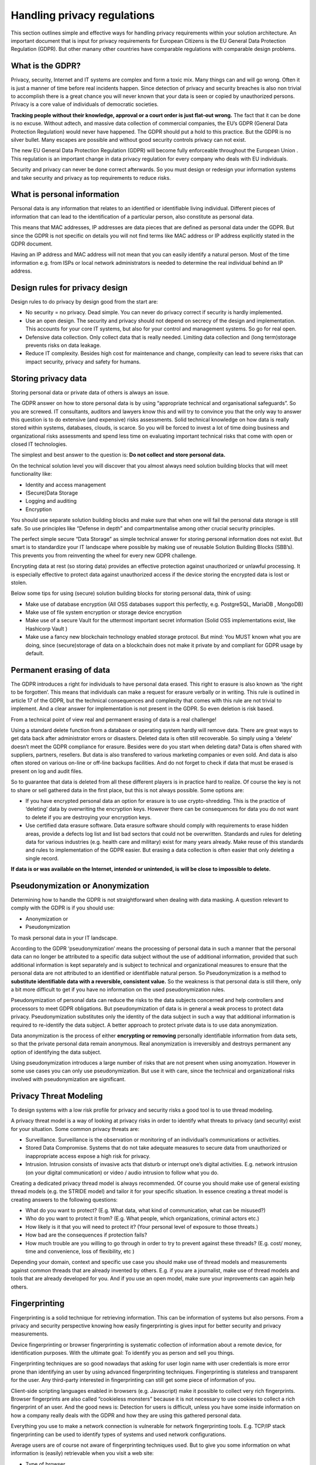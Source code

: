 
Handling privacy regulations
==============================

This section outlines simple and effective ways for handling privacy requirements within your solution architecture. An important document that is input for privacy requirements for European Citizens is the EU General Data Protection Regulation (GDPR). But other manany other countries have comparable regulations with comparable design problems.

What is the GDPR?
----------------------

Privacy, security, Internet  and IT systems are complex and form a toxic mix. Many things can and will go wrong. Often it is just a manner of time before real incidents happen. Since detection of privacy and security breaches is also non trivial to accomplish there is a great chance you will never known that your data is seen or copied by unauthorized persons. Privacy is a core value of individuals of democratic societies. 

**Tracking people without their knowledge, approval or a court order is just flat-out wrong.** The fact that it can be done is no excuse. Without adtech, and massive data collection of commercial companies, the EU’s GDPR (General Data Protection Regulation) would never have happened. The GDPR should put a hold to this practice. But the GDPR is no silver bullet. Many escapes are possible and without good security controls privacy can not exist.

The new EU General Data Protection Regulation (GDPR) will become fully enforceable throughout the European Union . This regulation is an important change in data privacy regulation for every company who deals with EU individuals. 

Security and privacy can never be done correct afterwards. So you must design or redesign your information systems and take security and privacy as top requirements to reduce risks. 

What is personal information
----------------------------------

Personal data is any information that relates to an identified or identifiable living individual. Different pieces of information that can lead to the identification of a particular person, also constitute as personal data. 

This means that MAC addresses, IP addresses are data pieces that are defined as personal data under the GDPR. But since the GDPR is not specific on details you will not find terms like MAC address or IP address explicitly stated in the GDPR document.

Having an IP address and MAC address will not mean that you can easily identify a natural person. Most of the time information e.g. from ISPs or local network administrators is needed to determine the real individual behind an IP address.



Design rules for privacy design
-----------------------------------

Design rules to do privacy by design good from the start are:

* No security = no privacy. Dead simple. You can never do privacy correct if security is hardly implemented.
* Use an open design. The security and privacy should not depend on secrecy of the design and implementation. This accounts for your core IT systems, but also for your control and management systems. So go for real open.
* Defensive data collection. Only collect data that is really needed. Limiting data collection and (long term)storage prevents risks on data leakage.
* Reduce IT complexity. Besides high cost for maintenance and change, complexity can lead to severe risks that can impact security, privacy and safety for humans. 

Storing privacy data
-----------------------

Storing personal data or private data of others is always an issue.

The GDPR answer on how to store personal data is by using  “appropriate technical and organisational safeguards”.  So you are screwed. IT consultants, auditors and lawyers know this and will try to convince you that the only way to answer this question is to do extensive (and expensive) risks assessments. Solid technical knowledge on how data is really stored within systems, databases, clouds, is scarce. So you will be forced to invest a lot of time doing business and organizational risks assessments and spend less time on evaluating important technical risks that come with open or closed IT technologies.

The simplest and best answer to the question is: **Do not collect and store personal data.** 

On the technical solution level you will discover that you almost always need solution building blocks that will meet functionality like:

* Identity and access management
* (Secure)Data Storage
* Logging and auditing
* Encryption

You should use separate solution building blocks and make sure that when one will fail the personal data storage is still safe. So use principles like “Defense in depth” and compartmentalise among other crucial security principles.

The perfect simple secure “Data Storage” as simple technical answer for storing personal information does not exist. But smart is to standardize your IT landscape where possible by making use of reusable Solution Building Blocks (SBB’s). This prevents you from reinventing the wheel for every new GDPR challenge.

Encrypting data at rest (so storing data)  provides an effective protection against unauthorized or unlawful processing. It is especially effective to protect data against unauthorized access if the device storing the encrypted data is lost or stolen.

Below some tips for using (secure) solution building blocks for storing personal data, think of using:

* Make use of database encryption (All OSS databases support this perfectly, e.g. PostgreSQL, MariaDB , MongoDB)
* Make use of file system encryption or storage device encryption
* Make use of a secure Vault for the uttermost important secret information (Solid OSS implementations exist, like Hashicorp Vault )
* Make use a fancy new blockchain technology enabled storage protocol. But mind: You MUST known what you are doing, since (secure)storage of data on a blockchain does not make it private by and compliant for GDPR usage by default. 

Permanent erasing of data
----------------------------

The GDPR introduces a right for individuals to have personal data erased. This right to erasure is also known as ‘the right to be forgotten’. This means that individuals can make a request for erasure verbally or in writing. This rule is outlined in article 17 of the GDPR, but the technical consequences and complexity that comes with this rule are not trivial to implement. And a clear answer for implementation is not present in the GDPR. So even deletion is risk based.

From a technical point of view real and permanent erasing of data is a real challenge!

Using a standard delete function from a database or operating system hardly will remove data. There are great ways to get data back after administrator errors or disasters. Deleted data is often still recoverable. So simply using a ‘delete’ doesn’t meet the GDPR compliance for erasure. Besides were do you start when deleting data? Data is often shared with suppliers, partners, resellers. But data is also transfered to various marketing companies or even sold. And data is also often stored on various on-line or off-line backups facilities. And do not forget to check if data that must be erased is present on log and audit files.

So to guarantee that data is deleted from all these different players is in practice hard to realize. Of course the key is not to share or sell gathered data in the first place, but this is not always possible. Some options are:

* If you have encrypted personal data an option for erasure is to use crypto-shredding. This is the practice of ‘deleting’ data by overwriting the encryption keys. However there can be consequences for data you do not want to delete if you are destroying your encryption keys.
* Use certified data erasure software. Data erasure software should comply with requirements to erase hidden areas, provide a defects log list and list bad sectors that could not be overwritten. Standards and rules for deleting data for various industries (e.g. health care and military) exist for many years already. Make reuse of this standards and rules to implementation of the GDPR easier. But erasing a data collection is  often easier that only deleting a single record.

**If data is or was available on the Internet, intended or unintended, is will be close to impossible to delete.**

Pseudonymization or Anonymization
-----------------------------------

Determining how to handle the GDPR is not straightforward when dealing with data masking.  A question relevant to comply with the GDPR is if you  should use:

* Anonymization or
* Pseudonymization

To mask personal data in your IT landscape.

According to the GDPR ‘pseudonymization’ means the processing of personal data in such a manner that the personal data can no longer be attributed to a specific data subject without the use of additional information, provided that such additional information is kept separately and is subject to technical and organizational measures to ensure that the personal data are not attributed to an identified or identifiable natural person. So Pseudonymization is a method to **substitute identifiable data with a reversible, consistent value.** So the weakness is that personal data is still there, only a bit more difficult to get if you have no information on the used pseudonymization rules.

Pseudonymization of personal data can reduce the risks to the data subjects concerned and help controllers and processors to meet GDPR obligations. But pseudonymization of data is in general a weak process to protect data privacy. Pseudonymization substitutes only the identity of the data subject in such a way that additional information is required to re-identify the data subject. A better approach to protect private data is to use data anonymization.

Data anonymization is the process of either **encrypting or removing** personally identifiable information from data sets, so that the private personal data remain anonymous. Real anonymization is irreversibly and destroys permanent any option of identifying the data subject.

Using pseudonymization introduces a large number of risks that are not present when using anomyzation. However in some use cases you can only use pseudonymization. But use it with care, since the technical and organizational risks involved with pseudonymization are significant.


Privacy Threat Modeling
-------------------------
To design systems with a low risk profile for privacy and security risks a good tool is to use thread modeling.

A privacy threat model is a way of looking at privacy risks in order to identify what threats to privacy (and security) exist for your situation. Some common privacy threats are:

-  Surveillance. Surveillance is the observation or monitoring of an individual’s communications or activities.
-  Stored Data Compromise. Systems that do not take adequate measures to secure data from unauthorized or inappropriate access expose a high risk for privacy.
-  Intrusion. Intrusion consists of invasive acts that disturb or interrupt one’s digital activities. E.g. network intrusion (on your digital communication) or video / audio intrusion to follow what you do.

Creating a dedicated privacy thread model is always recommended. Of course you should make use of general existing thread models (e.g. the STRIDE model) and tailor it for your specific situation. In essence creating a threat model is creating answers to the following questions:

- What do you want to protect? (E.g. What data, what kind of communication, what can be misused?)
- Who do you want to protect it from? (E.g. What people, which organizations, criminal actors etc.)
- How likely is it that you will need to protect it? (Your personal level of exposure to those threats.)
- How bad are the consequences if protection fails?
- How much trouble are you willing to go through in order to try to prevent against these threads? (E.g. cost/ money, time and convenience, loss of flexibility, etc )

Depending your domain, context and specific use case you should make use of thread models and measurements against common threads that are already invented by others. E.g. if you are a journalist, make use of thread models and tools that are already developed for you. And if you use an open model, make sure your improvements can again help others.

Fingerprinting
---------------------

Fingerprinting is a solid technique for retrieving information. This can be information of systems but also persons. From a privacy and security perspective knowing how easily fingerprinting is gives input for better security and privacy measurements.

Device fingerprinting or browser fingerprinting is systematic collection of information about a remote device, for identification purposes. With the ultimate goal: To identify you as person and sell you things.

Fingerprinting techniques are so good nowadays that asking for user login name with user credentials is more error prone than identifying an user by using advanced fingerprinting techniques. Fingerprinting is stateless and transparent for the user. Any third-party interested in fingerprinting can still get some piece of information of you.

Client-side scripting languages enabled in browsers (e.g. Javascript) make it possible to collect very rich fingerprints. Browser fingerprints are also called “cookieless monsters” because it is not necessary to use cookies to collect a rich fingerprint of an user. And the good news is: Detection for users is difficult, unless you have some inside information on how a company really deals with the GDPR and how they are using this gathered personal data.

Everything you use to make a network connection is vulnerable for network fingerprinting tools. E.g. TCP/IP stack fingerprinting can be used to identify types of systems and used network configurations.

Average users are of course not aware of fingerprinting techniques used. But to give you some information on what information is (easily) retrievable when you visit a web site:

* Type of browser
* Language
* Color Depth used
* Screen Resolution
* Timezone
* Information on browser session storage
* Information if a browser has IE specific ‘AddBehavior’
* CPU class of your machine
* Platform (Operating system)
* DoNotTrack settings enabled in your browser
* Full list of installed fonts (maintaining their order, which increases the entropy)
* Information on Plugins (IE included)
* Information on AdBlockers  installed
* Information if the user has tampered with its languages settings in the browser
* Information if the user has tampered with its screen resolution in the browser
* Information if the user has tampered with its OS settings
* Information if the user tampered with its browser settings
* Touch screen detection and capabilities
* Pixel Ratio
* Number of logical processors available to the user browser or device
* Device memory
* Microphone, Camera (in use, present etc)

And this list is not even complete. Storing this information or pieces of this information will expose some of your privacy. Various researchers have shown that the accuracy to identify users using only finger printing technique is highly accurate. Even better than user a password or two phase authentication. 

Using tools like Fingerprint2 (see `OSS Privacy Applications. <http://security-and-privacy-reference-architecture.readthedocs.io/en/latest/12.2-oss-privacy-productslist.html>`_) within your Secure Software Development Life Cycle Processes will minimize the risks that third party service providers you use for your Internet facing systems (rich websites) are a risk for your GDPR compliance efforts. If you have a good valid reason to use fingerprinting techniques to identify your users you should ask for permission from your users if you want to meet the GDPR.


Protecting Privacy
-------------------

Despite the fact that the GDPR document starts with **"The protection of natural persons in relation to the processing of personal data is a fundamental right”** it is very hard for users and service provides to protect these rights. This because making it impossible to trace communication by third parties, including governments is very difficult. Most governments are still not very kind for persons with other principles. So there is a real need to make it possible to make tracing of communication impossible without throwing giving away all the benefits of current Internet communication technologies.

Using secure communication (e.g. VPN , HTTPS ) is almost a must have to be GDPR compliant. Encrypting data whilst it is being transferred from one device to another provides effective protection against interception of the communication by a third party whilst the data is in transfer.

There are some good FOSS tools available to protect your privacy if you have a hostile government and must protect your communication. E.g. take a look at Streisand, but a full list can be found in the section 'OSS Privacy Applications' 


Dealing with metadata
-----------------------

To meet the GDPR requirements you should be aware of the risk of exposing personal information by metadata in documents. So make use of metada anonymisation.

Metadata is data that consists of information that characterizes data (e.g. Word documents, pictures, music files, etc). In essence, metadata answers who, what, when, where, why, and how about every facet of the data that is being characterized. Metadata within a file can contain a lot of privacy related data.  Office documents like pdf or MSOffice automatically add author, company information and revision information(e.g. who changed what)  to documents and spreadsheets. Under the GDPR you are not by default allowed to disclose this metadata information on the web.

When you distribute information or publish information on the Internet you must check if metadata in document is still present and if you are allowed to expose this information. In most cases you do not want the metadata exposed. To solve this problem a lot of tools exist that claim to strip all metadata for you from Office Documents (MSWord, PDF, etc). However in most cases these tools work far from perfect and give you a false feeling of security. For examples, images embedded inside PDF documents may not be cleaned and images also contain metadata information.

From a GDPR perspective you must be sure that no metadata is present by accident in documents you publish. So before publishing documents you should convert documents to a format that do not contain any metadata at all: E.g. plain-text document. But be aware and very careful: every format can be watermarked, so also even plain text documents! E.g. by using white space steganography.  Steganography is the science of concealing messages in other messages. In this digital age with a lot of companies and governments following your communication, steganography provides still a good way for hiding messages.



GDPR tools
------------

https://ico.org.uk/for-organisations/resources-and-support/data-protection-self-assessment/

Specific GDRP References
---------------------------


The only official EC site regarding the GDPR. Note that a lot of sites pretend to be official EC sites, but are setup by commercial companies!
https://ec.europa.eu/info/law/law-topic/data-protection_en 

The GDPR official text: http://eur-lex.europa.eu/legal-content/EN/TXT/HTML/?uri=CELEX:32016R0679&from=EN 

